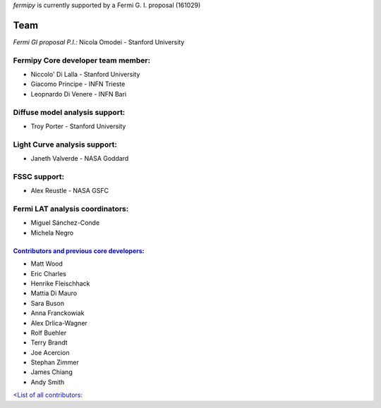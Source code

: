 .. _team:

*fermipy* is currently supported by a Fermi G. I. proposal (161029)

Team
====

*Fermi GI proposal P.I.:* Nicola Omodei - Stanford University

Fermipy Core developer team member:
###################################
* Niccolo' Di Lalla - Stanford University
* Giacomo Principe - INFN Trieste
* Leopnardo Di Venere - INFN Bari

Diffuse model analysis support:
###############################
* Troy Porter - Stanford University

Light Curve analysis support:
#############################
* Janeth Valverde - NASA Goddard

FSSC support:
#############
* Alex Reustle - NASA GSFC

Fermi LAT analysis coordinators:
################################
* Miguel Sánchez-Conde
* Michela Negro


`Contributors and previous core developers <https://github.com/orgs/fermiPy/teams/developers>`_:
*****************************************

* Matt Wood
* Eric Charles
* Henrike Fleischhack
* Mattia Di Mauro
* Sara Buson
* Anna Franckowiak
* Alex Drlica-Wagner
* Rolf Buehler
* Terry Brandt
* Joe Acercion
* Stephan Zimmer
* James Chiang
* Andy Smith

`<List of all contributors: <https://github.com/fermiPy/fermipy/graphs/contributors>`_
